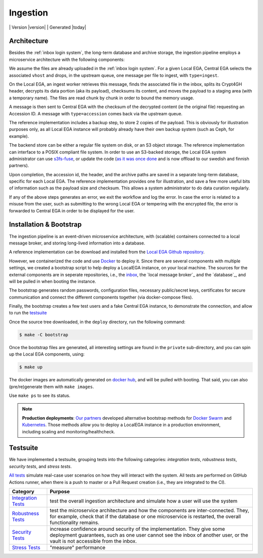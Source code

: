 .. _`ingestion process`:

Ingestion
=========

|Testsuite| | Version |version| | Generated |today|


Architecture
------------

Besides the :ref:`inbox login system`, the long-term database and
archive storage, the ingestion pipeline employs a microservice
architecture with the following components:


.. raw:: html
   :file: ingestion.html

We assume the files are already uploaded in the :ref:`inbox login
system`. For a given Local EGA, Central EGA selects the associated
``vhost`` and drops, in the upstream queue, one message per file to
ingest, with ``type=ingest``.

On the Local EGA, an ingest worker retrieves this message, finds the
associated file in the inbox, splits its Crypt4GH header, decrypts its
data portion (aka its payload), checksums its content, and moves the
payload to a staging area (with a temporary name). The files are read
chunk by chunk in order to bound the memory usage.

A message is then sent to Central EGA with the checksum of the
decrypted content (ie the original file) requesting an Accession ID. A
message with ``type=accession`` comes back via the upstream queue.

The reference implementation includes a backup step, to store 2 copies
of the payload. This is obviously for illustration purposes only, as
all Local EGA instance will probably already have their own backup
system (such as Ceph, for example).

The backend store can be either a regular file system on disk, or an
S3 object storage. The reference implementation can interface to a
POSIX compliant file system. In order to use an S3-backed storage, the
Local EGA system administrator can use `s3fs-fuse
<https://github.com/s3fs-fuse/s3fs-fuse>`_, or update the code (`as it
was once done
<https://github.com/EGA-archive/LocalEGA/blob/v0.3.0/lega/utils/storage.py>`_
and is now offload to our swedish and finnish partners).

Upon completion, the accession id, the header, and the archive paths
are saved in a separate long-term database, specific for each Local
EGA. The reference implementation provides one for illustration, and
save a few more useful bits of information such as the payload size
and checksum. This allows a system administrator to do data curation
regularly.

If any of the above steps generates an error, we exit the workflow and
log the error. In case the error is related to a misuse from the user,
such as submitting to the wrong Local EGA or tempering with the
encrypted file, the error is forwarded to Central EGA in order to be
displayed for the user.

.. image:: /static/components.jpeg
   :target: ./_static/components.jpeg
   :alt: General Architecture and Connected Components

Installation & Bootstrap
------------------------

.. highlight:: shell

The ingestion pipeline is an event-driven microservice architecture,
with (scalable) containers connected to a local message broker, and
storing long-lived information into a database.

A reference implementation can be download and installed from the
`Local EGA Github repository`_.

However, we containerized the code and use `Docker`_ to deploy it.
Since there are several components with multiple settings, we created
a bootstrap script to help deploy a LocalEGA instance, on your local
machine. The sources for the external components are in seperate
repositories, i.e., the `inbox`_, the `local message broker`_ and the
`database`_, and will be pulled in when booting the instance.

The bootstrap generates random passwords, configuration files,
necessary public/secret keys, certificates for secure communication
and connect the different components together (via docker-compose
files).

Finally, the bootstrap creates a few test users and a fake Central EGA
instance, to demonstrate the connection, and allow to run the `testsuite`_

Once the source tree downloaded, in the ``deploy`` directory, run the following command:

.. code-block:: console

    $ make -C bootstrap


Once the bootstrap files are generated, all interesting settings are
found in the ``private`` sub-directory, and you can spin up the
Local EGA components, using:

.. code-block:: console

    $ make up

The docker images are automatically generated on `docker hub`_, and
will be pulled with booting. That said, you can also (pre/re)generate
them with ``make images``.

Use ``make ps`` to see its status.

.. note:: **Production deployments**: `Our partners`_ developed
	  alternative bootstrap methods for `Docker Swarm`_ and
	  `Kubernetes`_. Those methods allow you to deploy a LocalEGA
	  instance in a production environment, including scaling and
	  monitoring/healthcheck.

.. _`testsuite`:

Testsuite
---------

We have implemented a testsuite, grouping tests into the following
categories: *integration tests*, *robustness tests*, *security tests*,
and *stress tests*.

`All tests`_ simulate real-case user scenarios on how they
will interact with the system. All tests are performed on GitHub
Actions runner, when there is a push to master or a Pull Request
creation (i.e., they are integrated to the CI).

+-----------------------+-------------------------------------------------------+
| Category              | Purpose                                               |
+=======================+=======================================================+
| `Integration Tests`_  | test the overall ingestion architecture               |
|                       | and simulate how a user will use the system           |
+-----------------------+-------------------------------------------------------+
| `Robustness Tests`_   | test the microservice architecture and how            |
|                       | the components are inter-connected. They, for example,|
|                       | check that if the database or one microservice        |
|                       | is restarted, the overall functionality remains.      |
+-----------------------+-------------------------------------------------------+
| `Security Tests`_     | increase confidence around security of the            |
|                       | implementation. They give some deployment guarantees, |
|                       | such as one user cannot see the inbox of another user,|
|                       | or the vault is not accessible from the inbox.        |
+-----------------------+-------------------------------------------------------+
| `Stress Tests`_       | "measure" performance                                 |
+-----------------------+-------------------------------------------------------+


.. _All tests: https://github.com/EGA-archive/LocalEGA/tree/master/tests
.. _Integration Tests: https://github.com/EGA-archive/LocalEGA/tree/master/tests#integration-tests
.. _Robustness Tests: https://github.com/EGA-archive/LocalEGA/tree/master/tests#robustness-tests
.. _Security Tests: https://github.com/EGA-archive/LocalEGA/tree/master/tests#security
.. _Stress Tests: https://github.com/EGA-archive/LocalEGA/tree/master/tests#stress
.. _Local EGA Github repository: https://github.com/EGA-archive/LocalEGA
.. _Docker: https://github.com/EGA-archive/LocalEGA/tree/master/deploy
.. _Docker Swarm: https://github.com/neicnordic/LocalEGA-deploy-swarm
.. _Kubernetes: https://github.com/neicnordic/LocalEGA-deploy-init
.. _Our partners: https://github.com/neicnordic/LocalEGA
.. _inbox: https://github.com/EGA-archive/LocalEGA-inbox
.. _docker hub: https://hub.docker.com/orgs/egarchive/repositories

.. |Testsuite| image:: https://github.com/EGA-archive/LocalEGA/workflows/Testsuite/badge.svg
	:alt: Testsuite Status
	:class: inline-baseline

